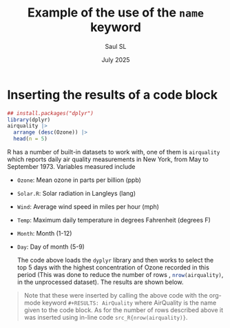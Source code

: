 #+Title: Example of the use of the =name= keyword
#+Author: Saul SL
#+date: July 2025
#+options: broken-links:t ^:{}

* Inserting the results of a code block
#+name: AirQuality
#+begin_src R :session :exports both :colnames yes 
  ## install.packages("dplyr")
  library(dplyr)
  airquality |>
    arrange (desc(Ozone)) |>
    head(n = 5)
#+end_src

R has a number of built-in datasets to work with, one of them is =airquality= which reports daily air quality measurements in New York, from May to September 1973. Variables measured include
- =Ozone=:     Mean ozone in parts per billion (ppb)             
- =Solar.R=:   Solar radiation in Langleys (lang)          
- =Wind=:      Average wind speed in miles per hour (mph)              
- =Temp=:      Maximum daily temperature in degrees Fahrenheit (degrees F) 
- =Month=:     Month (1-12)            
- =Day=:       Day of month (5-9)   

  The code above loads the =dyplyr= library and then works to select the top 5 days with the highest concentration of Ozone recorded in this period (This was done to reduce the number of rows , src_R{nrow(airquality)}, in the unprocessed dataset). The results are shown below. 
  
#+caption: airquality dataset
#+RESULTS: AirQuality

#+begin_quote
Note that these were inserted by calling the above code with the org-mode keyword =#+RESULTS: AirQuality= where AirQuality is the name given to the code block. As for the number of rows described above it was inserted using in-line code =src_R{nrow(airquality)}=.
#+end_quote
* Extra files                                  :noexport:
# Local Variables:
# org-confirm-babel-evaluate: nil
# eval: (setq org-html-htmlize-output-type 'inline-css)
# eval: (setq org-html-head-include-default-style t)
# End:
